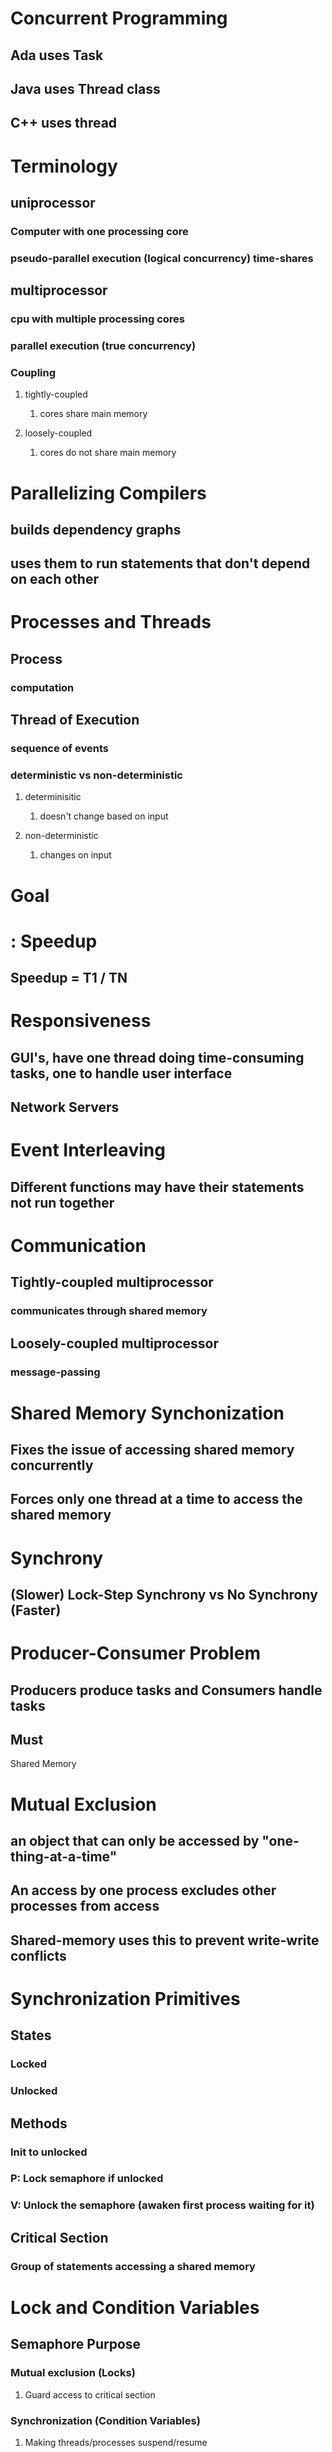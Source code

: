 * Concurrent Programming
** Ada uses Task
** Java uses Thread class
** C++ uses thread
* Terminology
** uniprocessor
*** Computer with one processing core
*** pseudo-parallel execution (logical concurrency) time-shares
** multiprocessor
*** cpu with multiple processing cores
*** parallel execution (true concurrency)
*** Coupling
**** tightly-coupled
***** cores share main memory
**** loosely-coupled
***** cores do not share main memory
* Parallelizing Compilers
** builds dependency graphs
** uses them to run statements that don't depend on each other
* Processes and Threads
** Process
*** computation
** Thread of Execution
*** sequence of events
*** deterministic vs non-deterministic
**** determinisitic
***** doesn't change based on input
**** non-deterministic
***** changes on input
* Goal
* : Speedup
** Speedup = T1 / TN
* Responsiveness
** GUI's, have one thread doing time-consuming tasks, one to handle user interface
** Network Servers
* Event Interleaving
** Different functions may have their statements not run together
* Communication
** Tightly-coupled multiprocessor
*** communicates through shared memory
** Loosely-coupled multiprocessor
*** message-passing
* Shared Memory Synchonization
** Fixes the issue of accessing shared memory concurrently
** Forces only one thread at a time to access the shared memory
* Synchrony
** (Slower) Lock-Step Synchrony vs No Synchrony (Faster)
* Producer-Consumer Problem
** Producers produce tasks and Consumers handle tasks
** Must 

Shared Memory
* Mutual Exclusion
** an object that can only be accessed by "one-thing-at-a-time"
** An access by one process excludes other processes from access
** Shared-memory uses this to prevent write-write conflicts

* Synchronization Primitives
** States
*** Locked
*** Unlocked
** Methods
*** Init to unlocked
*** P: Lock semaphore if unlocked
*** V: Unlock the semaphore (awaken first process waiting for it)
** Critical Section
*** Group of statements accessing a shared memory

* Lock and Condition Variables
** Semaphore Purpose
*** Mutual exclusion (Locks)
**** Guard access to critical section
*** Synchronization (Condition Variables)
**** Making threads/processes suspend/resume

* Locks
** Operations
*** acquire() - try to lock the lock; if locked already, go to sleep (Semaphore P)
*** release() - unlock the lock; awaken a waiting thread (if any) (Semaphore V)

* Condition Variables
** Condition is a predefined type available that can be used to declare variables for synchronization
** Operations
*** wait() - suspend immediately; enter a queue of waiting threads
*** signal() (notify in java) - awakens a waiting thread (usually the first in queue)
*** broadcast() (notifyAll()) in Java - awaken all waiting threads

* Monitors
** People think semaphores, locks and conditions are simple but too powewrful for the average programmer
** Monitor
*** Class whose methods areautomatically accessed in a mutually-exclusive manner
*** prevents simultaneous access by multiple threads
** History
*** Mesa-Style Monitors
* OpenMP
** Industry-standard library for shared-memory parallel computin
** Designed by a lot of companies


